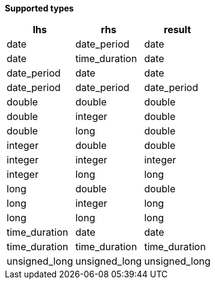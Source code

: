 // This is generated by ESQL's AbstractFunctionTestCase. Do no edit it. See ../README.md for how to regenerate it.

*Supported types*

[%header.monospaced.styled,format=dsv,separator=|]
|===
lhs | rhs | result
date | date_period | date
date | time_duration | date
date_period | date | date
date_period | date_period | date_period
double | double | double
double | integer | double
double | long | double
integer | double | double
integer | integer | integer
integer | long | long
long | double | double
long | integer | long
long | long | long
time_duration | date | date
time_duration | time_duration | time_duration
unsigned_long | unsigned_long | unsigned_long
|===

